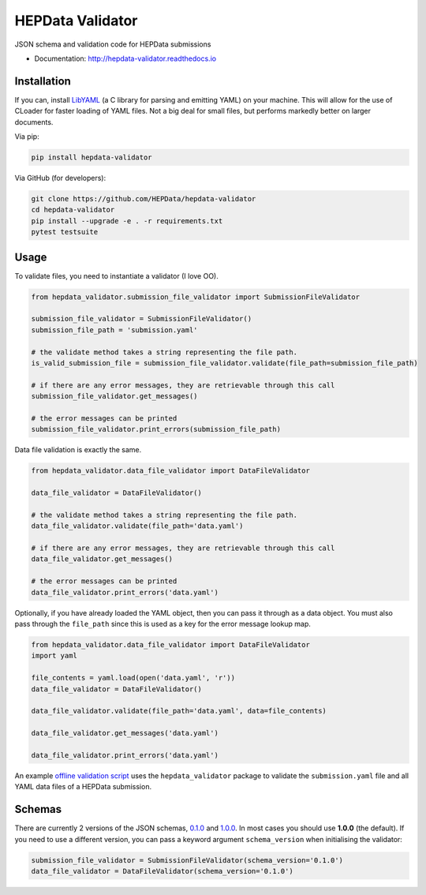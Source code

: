 ==================
 HEPData Validator
==================

.. image:: https://img.shields.io/travis/HEPData/hepdata-validator.svg
   :target: https://travis-ci.org/HEPData/hepdata-validator
   :alt: Travis Status

.. image:: https://coveralls.io/repos/github/HEPData/hepdata-validator/badge.svg?branch=master
   :target: https://coveralls.io/github/HEPData/hepdata-validator?branch=master
   :alt: Coveralls Status

.. image:: https://img.shields.io/github/license/HEPData/hepdata-validator.svg
   :target: https://github.com/HEPData/hepdata-validator/blob/master/LICENSE.txt
   :alt: License

.. image:: https://img.shields.io/github/release/hepdata/hepdata-validator.svg?maxAge=2592000
   :target: https://github.com/HEPData/hepdata-validator/releases
   :alt: GitHub Releases

.. image:: https://img.shields.io/pypi/v/hepdata-validator
   :target: https://pypi.org/project/hepdata-validator/
   :alt: PyPI Version

.. image:: https://img.shields.io/github/issues/hepdata/hepdata-validator.svg?maxAge=2592000
   :target: https://github.com/HEPData/hepdata-validator/issues
   :alt: GitHub Issues

.. image:: https://readthedocs.org/projects/hepdata-validator/badge/?version=latest
   :target: http://hepdata-validator.readthedocs.io/en/latest/?badge=latest
   :alt: Documentation Status

JSON schema and validation code for HEPData submissions

* Documentation: http://hepdata-validator.readthedocs.io


Installation
------------

If you can, install `LibYAML <https://pyyaml.org/wiki/LibYAML>`_ (a C library for parsing and emitting YAML) on your machine.
This will allow for the use of CLoader for faster loading of YAML files.
Not a big deal for small files, but performs markedly better on larger documents.

Via pip:

.. code:: bash

   pip install hepdata-validator

Via GitHub (for developers):

.. code:: bash

   git clone https://github.com/HEPData/hepdata-validator
   cd hepdata-validator
   pip install --upgrade -e . -r requirements.txt
   pytest testsuite


Usage
-----

To validate files, you need to instantiate a validator (I love OO).

.. code:: python

    from hepdata_validator.submission_file_validator import SubmissionFileValidator
    
    submission_file_validator = SubmissionFileValidator()
    submission_file_path = 'submission.yaml'
    
    # the validate method takes a string representing the file path. 
    is_valid_submission_file = submission_file_validator.validate(file_path=submission_file_path)
    
    # if there are any error messages, they are retrievable through this call
    submission_file_validator.get_messages()

    # the error messages can be printed
    submission_file_validator.print_errors(submission_file_path)


Data file validation is exactly the same.

.. code:: python
    
    from hepdata_validator.data_file_validator import DataFileValidator
    
    data_file_validator = DataFileValidator()
    
    # the validate method takes a string representing the file path.
    data_file_validator.validate(file_path='data.yaml')
    
    # if there are any error messages, they are retrievable through this call
    data_file_validator.get_messages()

    # the error messages can be printed
    data_file_validator.print_errors('data.yaml')


Optionally, if you have already loaded the YAML object, then you can pass it through
as a data object. You must also pass through the ``file_path`` since this is used as a key
for the error message lookup map.

.. code:: python

    from hepdata_validator.data_file_validator import DataFileValidator
    import yaml
    
    file_contents = yaml.load(open('data.yaml', 'r'))
    data_file_validator = DataFileValidator()
    
    data_file_validator.validate(file_path='data.yaml', data=file_contents)
    
    data_file_validator.get_messages('data.yaml')

    data_file_validator.print_errors('data.yaml')


An example `offline validation script <https://github.com/HEPData/hepdata-submission/blob/master/scripts/check.py>`_
uses the ``hepdata_validator`` package to validate the ``submission.yaml`` file and all YAML data files of a
HEPData submission.


Schemas
-------

There are currently 2 versions of the JSON schemas, `0.1.0
<https://github.com/HEPData/hepdata-validator/tree/master/hepdata_validator/schemas/0.1.0>`_ and `1.0.0
<https://github.com/HEPData/hepdata-validator/tree/master/hepdata_validator/schemas/1.0.0>`_. In most cases you should use
**1.0.0** (the default). If you need to use a different version, you can pass a keyword argument ``schema_version``
when initialising the validator:

.. code:: python

    submission_file_validator = SubmissionFileValidator(schema_version='0.1.0')
    data_file_validator = DataFileValidator(schema_version='0.1.0')
